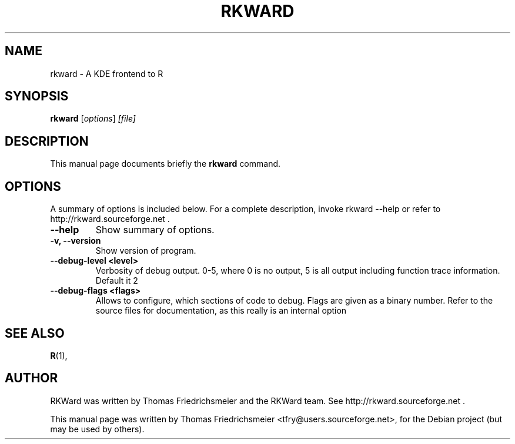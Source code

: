 .\"                                      Hey, EMACS: -*- nroff -*-
.\" First parameter, NAME, should be all caps
.\" Second parameter, SECTION, should be 1-8, maybe w/ subsection
.\" other parameters are allowed: see man(7), man(1)
.TH RKWARD 1 "11-10-2005"
.\" Please adjust this date whenever revising the manpage.
.\"
.\" Some roff macros, for reference:
.\" .nh        disable hyphenation
.\" .hy        enable hyphenation
.\" .ad l      left justify
.\" .ad b      justify to both left and right margins
.\" .nf        disable filling
.\" .fi        enable filling
.\" .br        insert line break
.\" .sp <n>    insert n+1 empty lines
.\" for manpage-specific macros, see man(7)
.SH NAME
rkward \- A KDE frontend to R
.SH SYNOPSIS
.B rkward
.RI [ options ] " [file]"
.SH DESCRIPTION
This manual page documents briefly the
.B rkward
command.
.PP
.SH OPTIONS
A summary of options is included below.
For a complete description, invoke rkward --help or refer to http://rkward.sourceforge.net .
.TP
.B \-\-help
Show summary of options.
.TP
.B \-v, \-\-version
Show version of program.
.TP
.B \-\-debug-level <level>
Verbosity of debug output. 0-5, where 0 is no output, 5 is all output including function trace information. Default it 2
.TP
.B \-\-debug-flags <flags>
Allows to configure, which sections of code to debug. Flags are given as a binary number. Refer to the source files for documentation, as this really is an internal option
.SH SEE ALSO
.BR R (1),
.br
.SH AUTHOR
RKWard was written by Thomas Friedrichsmeier and the RKWard team. See http://rkward.sourceforge.net .
.PP
This manual page was written by Thomas Friedrichsmeier <tfry@users.sourceforge.net>,
for the Debian project (but may be used by others).
